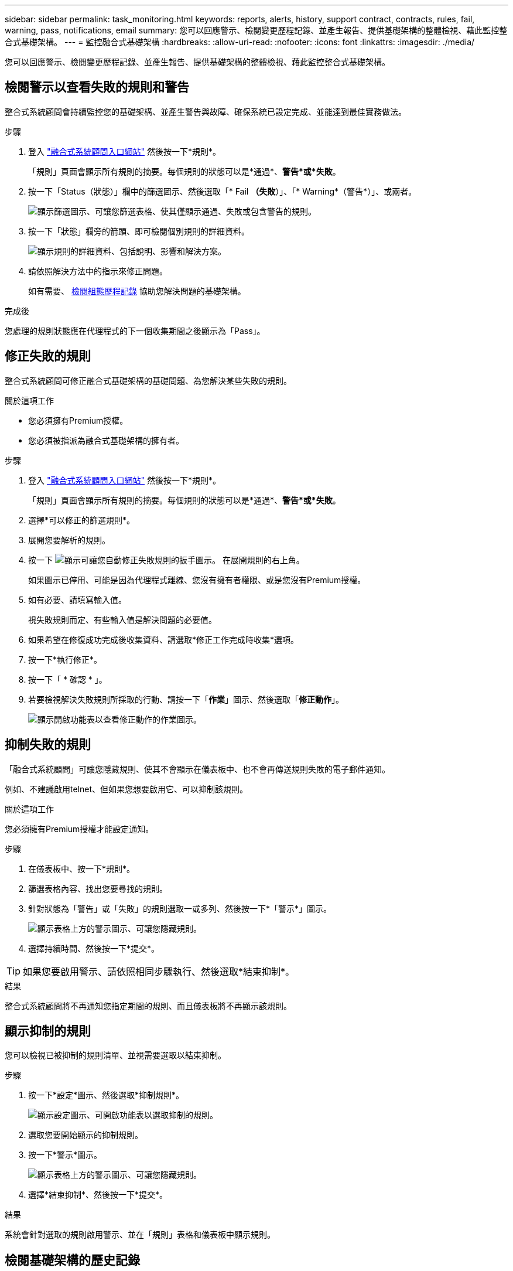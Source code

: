---
sidebar: sidebar 
permalink: task_monitoring.html 
keywords: reports, alerts, history, support contract, contracts, rules, fail, warning, pass, notifications, email 
summary: 您可以回應警示、檢閱變更歷程記錄、並產生報告、提供基礎架構的整體檢視、藉此監控整合式基礎架構。 
---
= 監控融合式基礎架構
:hardbreaks:
:allow-uri-read: 
:nofooter: 
:icons: font
:linkattrs: 
:imagesdir: ./media/


[role="lead"]
您可以回應警示、檢閱變更歷程記錄、並產生報告、提供基礎架構的整體檢視、藉此監控整合式基礎架構。



== 檢閱警示以查看失敗的規則和警告

整合式系統顧問會持續監控您的基礎架構、並產生警告與故障、確保系統已設定完成、並能達到最佳實務做法。

.步驟
. 登入 https://csa.netapp.com/["融合式系統顧問入口網站"^] 然後按一下*規則*。
+
「規則」頁面會顯示所有規則的摘要。每個規則的狀態可以是*通過*、*警告*或*失敗*。

. 按一下「Status（狀態）」欄中的篩選圖示、然後選取「* Fail *（失敗*）」、「* Warning*（警告*）」、或兩者。
+
image:screenshot_rules_filter.gif["顯示篩選圖示、可讓您篩選表格、使其僅顯示通過、失敗或包含警告的規則。"]

. 按一下「狀態」欄旁的箭頭、即可檢閱個別規則的詳細資料。
+
image:screenshot_rules_information.gif["顯示規則的詳細資料、包括說明、影響和解決方案。"]

. 請依照解決方法中的指示來修正問題。
+
如有需要、 <<檢閱基礎架構的歷史記錄,檢閱組態歷程記錄>> 協助您解決問題的基礎架構。



.完成後
您處理的規則狀態應在代理程式的下一個收集期間之後顯示為「Pass」。



== 修正失敗的規則

整合式系統顧問可修正融合式基礎架構的基礎問題、為您解決某些失敗的規則。

.關於這項工作
* 您必須擁有Premium授權。
* 您必須被指派為融合式基礎架構的擁有者。


.步驟
. 登入 https://csa.netapp.com/["融合式系統顧問入口網站"^] 然後按一下*規則*。
+
「規則」頁面會顯示所有規則的摘要。每個規則的狀態可以是*通過*、*警告*或*失敗*。

. 選擇*可以修正的篩選規則*。
. 展開您要解析的規則。
. 按一下 image:wrench_icon.jpg["顯示可讓您自動修正失敗規則的扳手圖示。"] 在展開規則的右上角。
+
如果圖示已停用、可能是因為代理程式離線、您沒有擁有者權限、或是您沒有Premium授權。

. 如有必要、請填寫輸入值。
+
視失敗規則而定、有些輸入值是解決問題的必要值。

. 如果希望在修復成功完成後收集資料、請選取*修正工作完成時收集*選項。
. 按一下*執行修正*。
. 按一下「 * 確認 * 」。
. 若要檢視解決失敗規則所採取的行動、請按一下「*作業*」圖示、然後選取「*修正動作*」。
+
image:operations_icon.gif["顯示開啟功能表以查看修正動作的作業圖示。"]





== 抑制失敗的規則

「融合式系統顧問」可讓您隱藏規則、使其不會顯示在儀表板中、也不會再傳送規則失敗的電子郵件通知。

例如、不建議啟用telnet、但如果您想要啟用它、可以抑制該規則。

.關於這項工作
您必須擁有Premium授權才能設定通知。

.步驟
. 在儀表板中、按一下*規則*。
. 篩選表格內容、找出您要尋找的規則。
. 針對狀態為「警告」或「失敗」的規則選取一或多列、然後按一下*「警示*」圖示。
+
image:screenshot_rules_suppress.gif["顯示表格上方的警示圖示、可讓您隱藏規則。"]

. 選擇持續時間、然後按一下*提交*。



TIP: 如果您要啟用警示、請依照相同步驟執行、然後選取*結束抑制*。

.結果
整合式系統顧問將不再通知您指定期間的規則、而且儀表板將不再顯示該規則。



== 顯示抑制的規則

您可以檢視已被抑制的規則清單、並視需要選取以結束抑制。

.步驟
. 按一下*設定*圖示、然後選取*抑制規則*。
+
image:screenshot_suppressed_rules.gif["顯示設定圖示、可開啟功能表以選取抑制的規則。"]

. 選取您要開始顯示的抑制規則。
. 按一下*警示*圖示。
+
image:screenshot_rules_suppress.gif["顯示表格上方的警示圖示、可讓您隱藏規則。"]

. 選擇*結束抑制*、然後按一下*提交*。


.結果
系統會針對選取的規則啟用警示、並在「規則」表格和儀表板中顯示規則。



== 檢閱基礎架構的歷史記錄

當您收到有關失敗規則的警示時、可以檢視組態中變更內容的歷程記錄、以協助您解決問題。

.步驟
. 選擇融合式基礎架構。
. 按一下*「更多」>「歷程記錄」*。
+
image:screenshot_history_navigation.gif["顯示包含歷程記錄選項的更多功能表。"]

. 按一下行事曆上的某一天、即可檢視在每次資料收集期間所識別的警告與故障數量。
+

TIP: 每天顯示的數字會對應代理收集資料的次數。例如、如果您保留預設的收集時間間隔為24小時、則每天應該會看到一個集合。

+
下圖顯示本月27日的單一收藏。

+
image:screenshot_history_status.gif["顯示本月27日的第一和第一黃色點。"]

. 若要檢視所收集資料的詳細資料、請按一下*移至CI儀表板*以取得集合。
. 如有需要、請檢視上次未發現任何警告或故障的記錄。
+
比較兩個收集期間之間的資料、有助於識別變更內容。





== 產生報告

如果您擁有Premium授權、可以產生多種報告類型、提供有關融合式基礎架構目前狀態的詳細資料：庫存報告、健全狀況報告、評估報告等。

.步驟
. 按一下*報告*。
. 選取報告、然後按一下*產生*。
. 選擇報告選項：
+
.. 選擇融合式基礎架構。
.. 也可以將最近的資料收集變更為先前的資料收集。
.. 選擇您要檢視報告的方式：在瀏覽器中、下載PDF或透過電子郵件。
+
image:screenshot_reports_generate.gif["顯示產生報告的選項、包括選擇融合式基礎架構和快照、然後選擇您要檢視的方式。"]





.結果
「融合式系統顧問」會產生報告。



== 追蹤支援合約

您可以在組態中新增每個裝置的支援合約詳細資料：開始日期、結束日期和合約ID。如此一來、您就能輕鬆追蹤中央位置的詳細資料、知道何時該續約每個裝置的支援合約。

.步驟
. 單擊*選擇CI*並選擇融合式基礎架構。
. 在「支援合約」小工具中、按一下*編輯合約*圖示。
. 選擇*開始日期*和*結束日期*、然後輸入*合約ID*。
. 按一下*提交*。
. 針對組態中的每個裝置重複上述步驟。


.結果
現在、融合式系統顧問會顯示每個裝置的支援合約詳細資料。您可以輕鬆查看哪些裝置擁有有效和過期的支援合約。

image:screenshot_support_contracts.gif["顯示四份支援合約：一份已過期、另三份已啟用。"]
